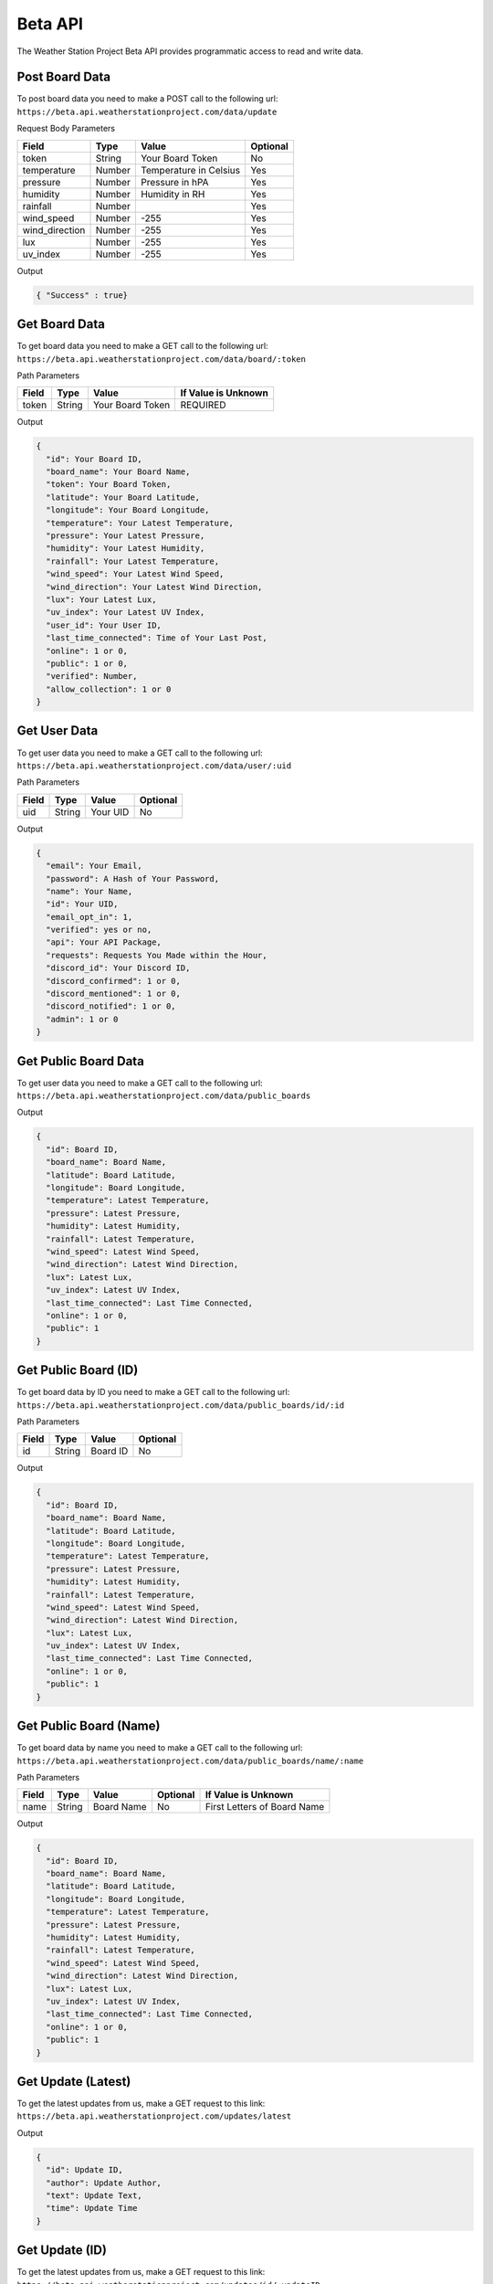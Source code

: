 Beta API
=========
The Weather Station Project Beta API provides programmatic access to read and write data.

Post Board Data
---------------

To post board data you need to make a POST call to the following url:
``https://beta.api.weatherstationproject.com/data/update``

Request Body Parameters

+----------------+----------+-----------------------+----------+
| Field          | Type     | Value                 | Optional |
+================+==========+=======================+==========+
| token          | String   | Your Board Token      | No       |
+----------------+----------+-----------------------+----------+
| temperature    | Number   | Temperature in Celsius| Yes      |
+----------------+----------+-----------------------+----------+
| pressure       | Number   | Pressure in hPA       | Yes      |
+----------------+----------+-----------------------+----------+
| humidity       | Number   | Humidity in RH        | Yes      |
+----------------+----------+-----------------------+----------+
| rainfall       | Number   |                       | Yes      |
+----------------+----------+-----------------------+----------+
| wind_speed     | Number   | -255                  | Yes      |
+----------------+----------+-----------------------+----------+
| wind_direction | Number   | -255                  | Yes      |
+----------------+----------+-----------------------+----------+
| lux            | Number   | -255                  | Yes      |
+----------------+----------+-----------------------+----------+
| uv_index       | Number   | -255                  | Yes      |
+----------------+----------+-----------------------+----------+

Output

.. code-block:: json

   { "Success" : true}

Get Board Data
--------------

To get board data you need to make a GET call to the following url:
``https://beta.api.weatherstationproject.com/data/board/:token``

Path Parameters

+-------+--------+------------------+---------------------+
| Field | Type   | Value            | If Value is Unknown |
+=======+========+==================+=====================+
| token | String | Your Board Token | REQUIRED            |
+-------+--------+------------------+---------------------+

Output

.. code-block:: json
 
  {
    "id": Your Board ID,
    "board_name": Your Board Name,
    "token": Your Board Token,
    "latitude": Your Board Latitude,
    "longitude": Your Board Longitude,
    "temperature": Your Latest Temperature,
    "pressure": Your Latest Pressure,
    "humidity": Your Latest Humidity,
    "rainfall": Your Latest Temperature,
    "wind_speed": Your Latest Wind Speed,
    "wind_direction": Your Latest Wind Direction,
    "lux": Your Latest Lux,
    "uv_index": Your Latest UV Index,
    "user_id": Your User ID,
    "last_time_connected": Time of Your Last Post,
    "online": 1 or 0,
    "public": 1 or 0,
    "verified": Number,
    "allow_collection": 1 or 0
  }

Get User Data
-------------

To get user data you need to make a GET call to the following url:
``https://beta.api.weatherstationproject.com/data/user/:uid``

Path Parameters

+-------+--------+----------+----------+
| Field | Type   | Value    | Optional |
+=======+========+==========+==========+
| uid   | String | Your UID | No       |
+-------+--------+----------+----------+

Output

.. code-block:: json
 
  {
    "email": Your Email,
    "password": A Hash of Your Password,
    "name": Your Name,
    "id": Your UID,
    "email_opt_in": 1,
    "verified": yes or no,
    "api": Your API Package,
    "requests": Requests You Made within the Hour,
    "discord_id": Your Discord ID,
    "discord_confirmed": 1 or 0,
    "discord_mentioned": 1 or 0,
    "discord_notified": 1 or 0,
    "admin": 1 or 0
  }

Get Public Board Data
---------------------

To get user data you need to make a GET call to the following url:
``https://beta.api.weatherstationproject.com/data/public_boards``

Output

.. code-block:: json

  {
    "id": Board ID,
    "board_name": Board Name,
    "latitude": Board Latitude,
    "longitude": Board Longitude,
    "temperature": Latest Temperature,
    "pressure": Latest Pressure,
    "humidity": Latest Humidity,
    "rainfall": Latest Temperature,
    "wind_speed": Latest Wind Speed,
    "wind_direction": Latest Wind Direction,
    "lux": Latest Lux,
    "uv_index": Latest UV Index,
    "last_time_connected": Last Time Connected,
    "online": 1 or 0,
    "public": 1
  }


Get Public Board (ID)
---------------------

To get board data by ID you need to make a GET call to the following url:
``https://beta.api.weatherstationproject.com/data/public_boards/id/:id``

Path Parameters

+-------+--------+----------+----------+
| Field | Type   | Value    | Optional |
+=======+========+==========+==========+
| id    | String | Board ID | No       |
+-------+--------+----------+----------+

Output

.. code-block:: json
 
  {
    "id": Board ID,
    "board_name": Board Name,
    "latitude": Board Latitude,
    "longitude": Board Longitude,
    "temperature": Latest Temperature,
    "pressure": Latest Pressure,
    "humidity": Latest Humidity,
    "rainfall": Latest Temperature,
    "wind_speed": Latest Wind Speed,
    "wind_direction": Latest Wind Direction,
    "lux": Latest Lux,
    "uv_index": Latest UV Index,
    "last_time_connected": Last Time Connected,
    "online": 1 or 0,
    "public": 1
  }
  
Get Public Board (Name)
-----------------------

To get board data by name you need to make a GET call to the following url:
``https://beta.api.weatherstationproject.com/data/public_boards/name/:name``

Path Parameters

+-------+--------+------------+----------+-----------------------------+
| Field | Type   | Value      | Optional | If Value is Unknown         |
+=======+========+============+==========+=============================+
| name  | String | Board Name | No       | First Letters of Board Name |
+-------+--------+------------+----------+-----------------------------+

Output

.. code-block:: json
 
  {
    "id": Board ID,
    "board_name": Board Name,
    "latitude": Board Latitude,
    "longitude": Board Longitude,
    "temperature": Latest Temperature,
    "pressure": Latest Pressure,
    "humidity": Latest Humidity,
    "rainfall": Latest Temperature,
    "wind_speed": Latest Wind Speed,
    "wind_direction": Latest Wind Direction,
    "lux": Latest Lux,
    "uv_index": Latest UV Index,
    "last_time_connected": Last Time Connected,
    "online": 1 or 0,
    "public": 1
  }
  
Get Update (Latest)
-------------------

To get the latest updates from us, make a GET request to this link:
``https://beta.api.weatherstationproject.com/updates/latest``

Output

.. code-block:: json
 
  {
    "id": Update ID,
    "author": Update Author,
    "text": Update Text,
    "time": Update Time
  }

Get Update (ID)
-------------------

To get the latest updates from us, make a GET request to this link:
``https://beta.api.weatherstationproject.com/updates/id/:updateID``

Path Parameters

+-----------+--------+----------+----------+
| Field     | Type   | Value    | Optional |
+===========+========+==========+==========+
| updateID  | String | updateID | No       |
+-----------+--------+----------+----------+

Output

.. code-block:: json

  {
    "id": Update ID,
    "author": Update Author,
    "text": Update Text,
    "time": Update Time
  }

Get Machine Learning Data
-------------------------

To get the latest updates from us, make a GET request to this link:
``https://beta.api.weatherstationproject.com/ml/:token``

Path Parameters

+-------+--------+------------------+---------------------+
| Field | Type   | Value            | If Value is Unknown |
+=======+========+==================+=====================+
| token | String | Your Board Token | REQUIRED            |
+-------+--------+------------------+---------------------+

Output

.. code-block:: json
 
  {
    "token": Your Board Token,
    "latitude": Your Latitude,
    "longitude": Your Longitude,
    "year": Year when Data was Recorded,
    "month": Month when Data was Recorded in Numbers(s),
    "date": Day when Data was Recorded in Numbers(s),
    "hour": Hour when Data was Recorded in Numbers(s),
    "min_temp": Minimum Temperature Recorded,
    "max_temp": Maximum Temperature Recorded,
    "min_press": Minimum Pressure Recorded,
    "max_press": Maximum Pressure Recorded,
    "min_hum": Minimum Humidity Recorded,
    "max_hum": Maximum Humidity Recorded,
    "min_rain": Minimum Rainfall Recorded,
    "max_rain": Maximum Rainfall Recorded,
    "min_wind_speed": Minimum Wind Speed Recorded,
    "max_wind_speed": Maximum Wind Speed Recorded,
    "min_wind_direction": Minimum Wind Direction Recorded,
    "max_wind_direction": Maximum Wind Direction Recorded
  }

Errors
------

The WSP Beta API uses the following error codes:

+------------------+----------------------------------------------------------+
| Error Code       | Meaning                                                  |
+==================+==========================================================+
| MISSING_TOKEN    | A token needed to process the request was not specified. |
+------------------+----------------------------------------------------------+
| NO_BOARD         | The board that was being searched for was not found.     |
+------------------+----------------------------------------------------------+
| ERR_MISSING_JSON | There was a missing parameter in the request body.       |
+------------------+----------------------------------------------------------+
| SQL_ERROR        | There was error within the server.                       |
+------------------+----------------------------------------------------------+
